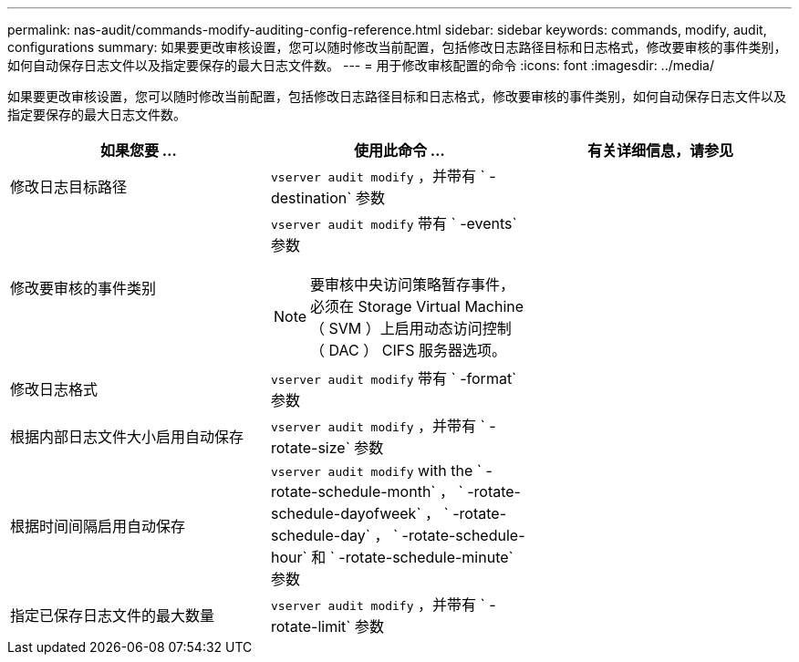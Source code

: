 ---
permalink: nas-audit/commands-modify-auditing-config-reference.html 
sidebar: sidebar 
keywords: commands, modify, audit, configurations 
summary: 如果要更改审核设置，您可以随时修改当前配置，包括修改日志路径目标和日志格式，修改要审核的事件类别，如何自动保存日志文件以及指定要保存的最大日志文件数。 
---
= 用于修改审核配置的命令
:icons: font
:imagesdir: ../media/


[role="lead"]
如果要更改审核设置，您可以随时修改当前配置，包括修改日志路径目标和日志格式，修改要审核的事件类别，如何自动保存日志文件以及指定要保存的最大日志文件数。

[cols="3*"]
|===
| 如果您要 ... | 使用此命令 ... | 有关详细信息，请参见 


 a| 
修改日志目标路径
 a| 
`vserver audit modify` ，并带有 ` -destination` 参数
 a| 



 a| 
修改要审核的事件类别
 a| 
`vserver audit modify` 带有 ` -events` 参数

[NOTE]
====
要审核中央访问策略暂存事件，必须在 Storage Virtual Machine （ SVM ）上启用动态访问控制（ DAC ） CIFS 服务器选项。

==== a| 



 a| 
修改日志格式
 a| 
`vserver audit modify` 带有 ` -format` 参数
 a| 



 a| 
根据内部日志文件大小启用自动保存
 a| 
`vserver audit modify` ，并带有 ` -rotate-size` 参数
 a| 



 a| 
根据时间间隔启用自动保存
 a| 
`vserver audit modify` with the ` -rotate-schedule-month` ， ` -rotate-schedule-dayofweek` ， ` -rotate-schedule-day` ， ` -rotate-schedule-hour` 和 ` -rotate-schedule-minute` 参数
 a| 



 a| 
指定已保存日志文件的最大数量
 a| 
`vserver audit modify` ，并带有 ` -rotate-limit` 参数
 a| 

|===
